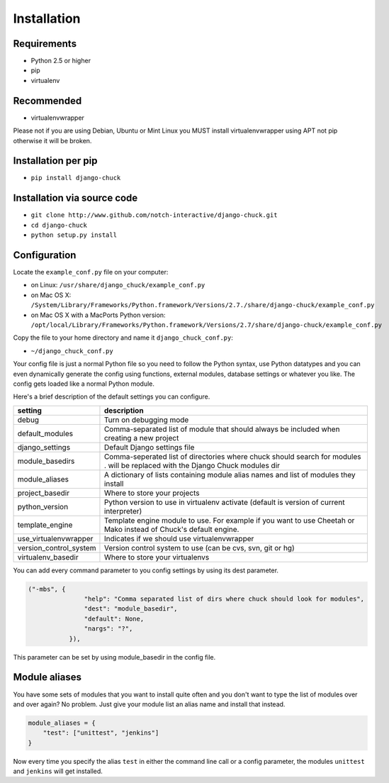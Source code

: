 ############
Installation
############

Requirements
============

* Python 2.5 or higher
* pip
* virtualenv

Recommended
===========

* virtualenvwrapper

Please not if you are using Debian, Ubuntu or Mint Linux you MUST install virtualenvwrapper using APT not pip otherwise it will be broken.


Installation per pip
====================

* ``pip install django-chuck``


Installation via source code
============================


* ``git clone http://www.github.com/notch-interactive/django-chuck.git``
* ``cd django-chuck``
* ``python setup.py install``

Configuration
=============

Locate the ``example_conf.py`` file on your computer:

* on Linux: ``/usr/share/django_chuck/example_conf.py``
* on Mac OS X: ``/System/Library/Frameworks/Python.framework/Versions/2.7./share/django-chuck/example_conf.py``
* on Mac OS X with a MacPorts Python version: ``/opt/local/Library/Frameworks/Python.framework/Versions/2.7/share/django-chuck/example_conf.py``

Copy the file to your home directory and name it ``django_chuck_conf.py``:

* ``~/django_chuck_conf.py``

Your config file is just a normal Python file so you need to follow the Python syntax, use Python datatypes and you
can even dynamically generate the config using functions, external modules, database settings or whatever you like.
The config gets loaded like a normal Python module.

Here's a brief description of the default settings you can configure.

======================== ===============================
setting                  description
======================== ===============================
debug                    Turn on debugging mode
default_modules          Comma-separated list of module that should always be included when creating a new project
django_settings          Default Django settings file
module_basedirs          Comma-seperated list of directories where chuck should search for modules . will be replaced with the Django Chuck modules dir
module_aliases           A dictionary of lists containing module alias names and list of modules they install
project_basedir          Where to store your projects
python_version           Python version to use in virtualenv activate (default is version of current interpreter)
template_engine          Template engine module to use. For example if you want to use Cheetah or Mako instead of Chuck's default engine.
use_virtualenvwrapper    Indicates if we should use virtualenvwrapper
version_control_system   Version control system to use (can be cvs, svn, git or hg)
virtualenv_basedir       Where to store your virtualenvs
======================== ===============================

You can add every command parameter to you config settings by using its dest parameter.

.. code-block:: python

 ("-mbs", {
                "help": "Comma separated list of dirs where chuck should look for modules",
                "dest": "module_basedir",
                "default": None,
                "nargs": "?",
            }),

This parameter can be set by using module_basedir in the config file.


Module aliases
==============

You have some sets of modules that you want to install quite often and you don't want to type the list of modules over and over again?
No problem. Just give your module list an alias name and install that instead.

.. code-block:: python

  module_aliases = {
      "test": ["unittest", "jenkins"]
  }

Now every time you specify the alias ``test`` in either the command line call or a config parameter,
the modules ``unittest`` and ``jenkins`` will get installed.
